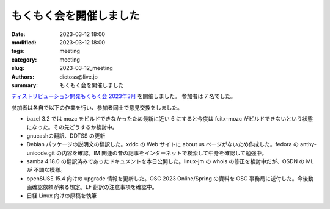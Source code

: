 もくもく会を開催しました
#########################

:date: 2023-03-12 18:00
:modified: 2023-03-12 18:00
:tags: meeting
:category: meeting
:slug: 2023-03-12_meeting
:authors: dictoss@live.jp
:summary: もくもく会を開催しました

`ディストリビューション開発もくもく会 2023年3月 <https://xddc.connpass.com/event/273660/>`_ を開催しました。
参加者は 7 名でした。

参加者は各自で以下の作業を行い、参加者同士で意見交換をしました。

- bazel 3.2 では mozc をビルドできなかったため最新に近い 6 にすると今度は fcitx-mozc がビルドできないという状態になった。その先どうするか検討中。
- gnucashの翻訳、DDTSS の更新
- Debian パッケージの説明文の翻訳した。xddc の Web サイトに about us ページがないため作成した。fedora の anthy-unicode.git の内容を確認。IM 関連の昔の記事をインターネットで検索して中身を確認して勉強中。
- samba 4.18.0 の翻訳済みであったドキュメントを本日公開した。linux-jm の whois の修正を検討中だが、OSDN の ML が 不調な模様。
- openSUSE 15.4 向けの upgrade 情報を更新した。OSC 2023 Online/Spring の資料を OSC 事務局に送付した。今後動画確認依頼が来る想定。LF 翻訳の注意事項を確認中。
- 日経 Linux 向けの原稿を執筆
